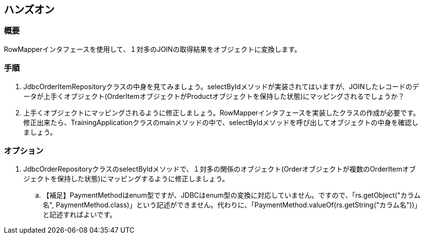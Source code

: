 == ハンズオン
=== 概要
RowMapperインタフェースを使用して、１対多のJOINの取得結果をオブジェクトに変換します。

=== 手順
. JdbcOrderItemRepositoryクラスの中身を見てみましょう。selectByIdメソッドが実装されてはいますが、JOINしたレコードのデータが上手くオブジェクト(OrderItemオブジェクトがProductオブジェクトを保持した状態)にマッピングされるでしょうか？

. 上手くオブジェクトにマッピングされるように修正しましょう。RowMapperインタフェースを実装したクラスの作成が必要です。修正出来たら、TrainingApplicationクラスのmainメソッドの中で、selectByIdメソッドを呼び出してオブジェクトの中身を確認しましょう。

=== オプション

. JdbcOrderRepositoryクラスのselectByIdメソッドで、１対多の関係のオブジェクト(Orderオブジェクトが複数のOrderItemオブジェクトを保持した状態)にマッピングするように修正しましょう。
.. 【補足】PaymentMethodはenum型ですが、JDBCはenum型の変換に対応していません。ですので、「rs.getObject("カラム名", PaymentMethod.class)」という記述ができません。代わりに、「PaymentMethod.valueOf(rs.getString("カラム名"))」と記述すればよいです。